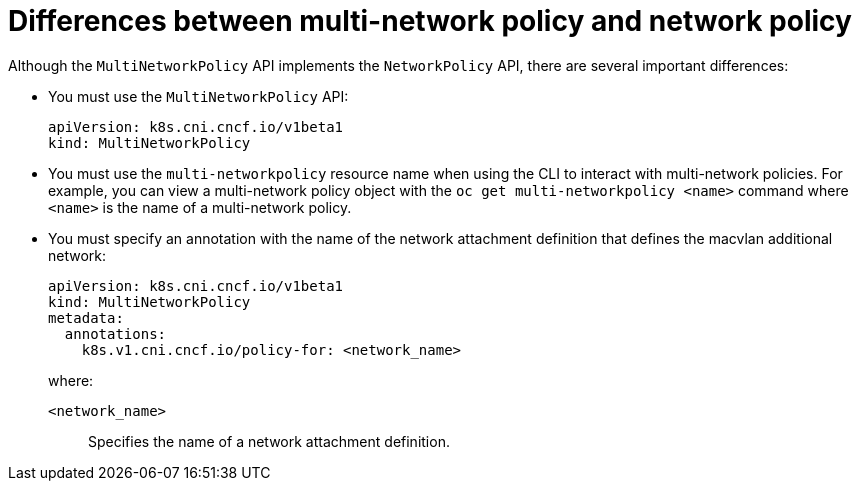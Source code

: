 [id="nw-multi-network-policy-differences_{context}"]
= Differences between multi-network policy and network policy

Although the `MultiNetworkPolicy` API implements the `NetworkPolicy` API, there are several important differences:

* You must use the `MultiNetworkPolicy` API:
+
[source,yaml]
----
apiVersion: k8s.cni.cncf.io/v1beta1
kind: MultiNetworkPolicy
----

* You must use the `multi-networkpolicy` resource name when using the CLI to interact with multi-network policies. For example, you can view a multi-network policy object with the `oc get multi-networkpolicy <name>` command where `<name>` is the name of a multi-network policy.

* You must specify an annotation with the name of the network attachment definition that defines the macvlan additional network:
+
[source,yaml]
----
apiVersion: k8s.cni.cncf.io/v1beta1
kind: MultiNetworkPolicy
metadata:
  annotations:
    k8s.v1.cni.cncf.io/policy-for: <network_name>
----
+
--
where:

`<network_name>`:: Specifies the name of a network attachment definition.
--
